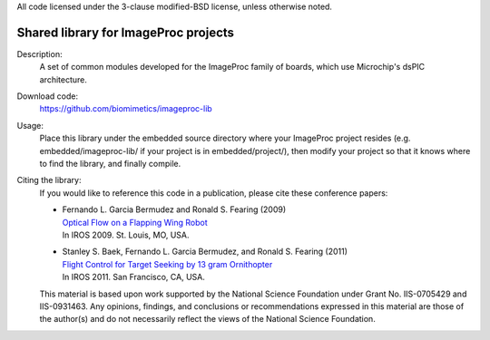 All code licensed under the 3-clause modified-BSD license, unless
otherwise noted.

=====================================
Shared library for ImageProc projects
=====================================

Description:
 A set of common modules developed for the ImageProc family of boards,
 which use Microchip's dsPIC architecture.

Download code:
 https://github.com/biomimetics/imageproc-lib

Usage:
 Place this library under the embedded source directory where your ImageProc
 project resides (e.g. embedded/imageproc-lib/ if your project is in
 embedded/project/), then modify your project so that it knows where to find
 the library, and finally compile.

Citing the library:
 If you would like to reference this code in a publication, please cite
 these conference papers:

 - | Fernando L. Garcia Bermudez and Ronald S. Fearing (2009)
   | `Optical Flow on a Flapping Wing Robot
     <http://dx.doi.org/10.1109/IROS.2009.5354337>`_
   | In IROS 2009. St. Louis, MO, USA.

 - | Stanley S. Baek, Fernando L. Garcia Bermudez, and Ronald S. Fearing (2011)
   | `Flight Control for Target Seeking by 13 gram Ornithopter
     <http://dx.doi.org/10.1109/IROS.2011.6094581>`_
   | In IROS 2011. San Francisco, CA, USA.

 This material is based upon work supported by the National Science
 Foundation under Grant No. IIS-0705429 and IIS-0931463. Any opinions,
 findings, and conclusions or recommendations expressed in this material
 are those of the author(s) and do not necessarily reflect the views of
 the National Science Foundation.
